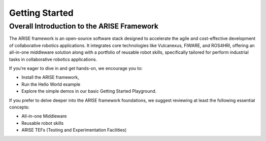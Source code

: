 Getting Started
===============

.. _overall_introduction:
Overall Introduction to the ARISE Framework
-------------------------------------------
The ARISE framework is an open-source software stack designed to accelerate the agile and cost-effective
development of collaborative robotics applications. It integrates core technologies like Vulcanexus, FIWARE, and ROS4HRI, 
offering an all-in-one middleware solution along with a portfolio of reusable robot skills, specifically tailored for 
perform industrial tasks in collaborative robotics applications.

If you’re eager to dive in and get hands-on, we encourage you to: 

* Install the ARISE framework,
* Run the Hello World example
* Explore the simple demos in our basic Getting Started Playground.

If you prefer to delve deeper into the ARISE framework foundations, we suggest reviewing at least the following essential concepts:

* All-in-one Middleware
* Reusable robot skills
* ARISE TEFs (Testing and Experimentation Facilities)
